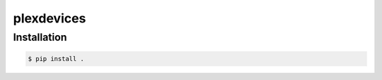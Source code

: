 plexdevices
===========


Installation
------------

.. code-block:: bash

    $ pip install .
